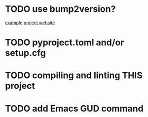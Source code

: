 * TODO use bump2version?
  [[https://github.com/audreyfeldroy/cookiecutter-pypackage][example]]
  [[https://github.com/c4urself/bump2version][project website]]

* TODO pyproject.toml and/or setup.cfg

* TODO compiling and linting THIS project

* TODO add Emacs GUD command
